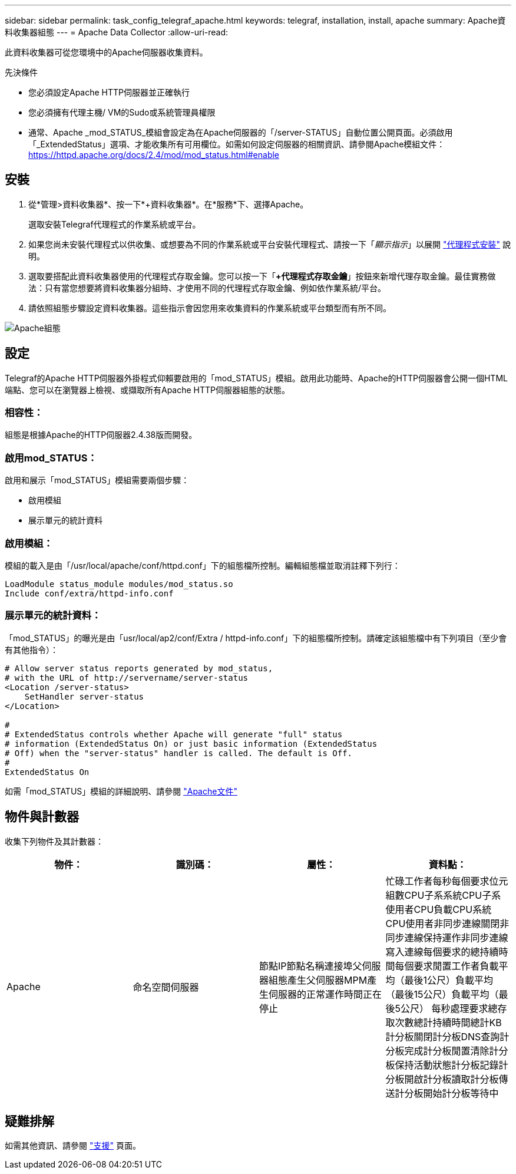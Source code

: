 ---
sidebar: sidebar 
permalink: task_config_telegraf_apache.html 
keywords: telegraf, installation, install, apache 
summary: Apache資料收集器組態 
---
= Apache Data Collector
:allow-uri-read: 


[role="lead"]
此資料收集器可從您環境中的Apache伺服器收集資料。

.先決條件
* 您必須設定Apache HTTP伺服器並正確執行
* 您必須擁有代理主機/ VM的Sudo或系統管理員權限
* 通常、Apache _mod_STATUS_模組會設定為在Apache伺服器的「/server-STATUS」自動位置公開頁面。必須啟用「_ExtendedStatus」選項、才能收集所有可用欄位。如需如何設定伺服器的相關資訊、請參閱Apache模組文件： https://httpd.apache.org/docs/2.4/mod/mod_status.html#enable[]




== 安裝

. 從*管理>資料收集器*、按一下*+資料收集器*。在*服務*下、選擇Apache。
+
選取安裝Telegraf代理程式的作業系統或平台。

. 如果您尚未安裝代理程式以供收集、或想要為不同的作業系統或平台安裝代理程式、請按一下「_顯示指示_」以展開 link:task_config_telegraf_agent.html["代理程式安裝"] 說明。
. 選取要搭配此資料收集器使用的代理程式存取金鑰。您可以按一下「*+代理程式存取金鑰*」按鈕來新增代理存取金鑰。最佳實務做法：只有當您想要將資料收集器分組時、才使用不同的代理程式存取金鑰、例如依作業系統/平台。
. 請依照組態步驟設定資料收集器。這些指示會因您用來收集資料的作業系統或平台類型而有所不同。


image:ApacheDCConfigLinux.png["Apache組態"]



== 設定

Telegraf的Apache HTTP伺服器外掛程式仰賴要啟用的「mod_STATUS」模組。啟用此功能時、Apache的HTTP伺服器會公開一個HTML端點、您可以在瀏覽器上檢視、或擷取所有Apache HTTP伺服器組態的狀態。



=== 相容性：

組態是根據Apache的HTTP伺服器2.4.38版而開發。



=== 啟用mod_STATUS：

啟用和展示「mod_STATUS」模組需要兩個步驟：

* 啟用模組
* 展示單元的統計資料




=== 啟用模組：

模組的載入是由「/usr/local/apache/conf/httpd.conf」下的組態檔所控制。編輯組態檔並取消註釋下列行：

 LoadModule status_module modules/mod_status.so
 Include conf/extra/httpd-info.conf


=== 展示單元的統計資料：

「mod_STATUS」的曝光是由「usr/local/ap2/conf/Extra / httpd-info.conf」下的組態檔所控制。請確定該組態檔中有下列項目（至少會有其他指令）：

[listing]
----
# Allow server status reports generated by mod_status,
# with the URL of http://servername/server-status
<Location /server-status>
    SetHandler server-status
</Location>

#
# ExtendedStatus controls whether Apache will generate "full" status
# information (ExtendedStatus On) or just basic information (ExtendedStatus
# Off) when the "server-status" handler is called. The default is Off.
#
ExtendedStatus On
----
如需「mod_STATUS」模組的詳細說明、請參閱 link:https://httpd.apache.org/docs/2.4/mod/mod_status.html#enable["Apache文件"]



== 物件與計數器

收集下列物件及其計數器：

[cols="<.<,<.<,<.<,<.<"]
|===
| 物件： | 識別碼： | 屬性： | 資料點： 


| Apache | 命名空間伺服器 | 節點IP節點名稱連接埠父伺服器組態產生父伺服器MPM產生伺服器的正常運作時間正在停止 | 忙碌工作者每秒每個要求位元組數CPU子系系統CPU子系使用者CPU負載CPU系統CPU使用者非同步連線關閉非同步連線保持運作非同步連線寫入連線每個要求的總持續時間每個要求閒置工作者負載平均（最後1公尺）負載平均（最後15公尺）負載平均（最後5公尺） 每秒處理要求總存取次數總計持續時間總計KB計分板關閉計分板DNS查詢計分板完成計分板閒置清除計分板保持活動狀態計分板記錄計分板開啟計分板讀取計分板傳送計分板開始計分板等待中 
|===


== 疑難排解

如需其他資訊、請參閱 link:concept_requesting_support.html["支援"] 頁面。
